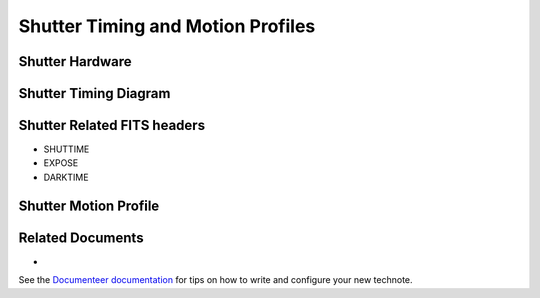 ##################################
Shutter Timing and Motion Profiles
##################################

.. abstract::

   A description of how the shutter timing and motion profiles are calculated, along with the corresponding events that are recording in the raw data FITS headers.

Shutter Hardware
================

Shutter Timing Diagram
======================

.. image:: figs/shutter-timing.png
   :alt: Shutter timing diagram
   :align: center
   :width: 100%

Shutter Related FITS headers
============================

* SHUTTIME
* EXPOSE
* DARKTIME

Shutter Motion Profile
======================

Related Documents
=================

*

See the `Documenteer documentation <https://documenteer.lsst.io/technotes/index.html>`_ for tips on how to write and configure your new technote.
